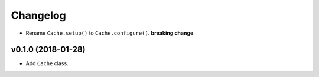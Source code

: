 Changelog
=========


- Rename ``Cache.setup()`` to ``Cache.configure()``. **breaking change**


v0.1.0 (2018-01-28)
-------------------

- Add ``Cache`` class.
